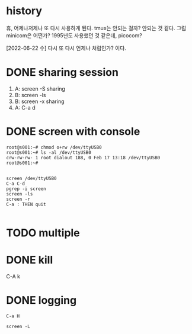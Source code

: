 * history

휴, 어제나저제나 또 다시 사용하게 된다. tmux는 안되는 걸까? 안되는 것 같다. 그럼 minicom은 어떤가? 1995년도 사용했던 것 같은데, picocom?

[2022-06-22 수] 다시 또 다시 언제나 처럼인가? 이다.

* DONE sharing session

1. A: screen -S sharing
2. B: screen -ls
3. B: screen -x sharing
4. A: C-a d

* DONE screen with console

#+begin_src 
root@s001:~# chmod o+rw /dev/ttyUSB0
root@s001:~# ls -al /dev/ttyUSB0
crw-rw-rw- 1 root dialout 188, 0 Feb 17 13:18 /dev/ttyUSB0
root@s001:~#

#+end_src

#+begin_src 
screen /dev/ttyUSB0
C-a C-d
pgrep -i screen
screen -ls
screen -r
C-a : THEN quit

#+end_src

* TODO multiple
* DONE kill

C-A k

* DONE logging
CLOSED: [2023-09-20 Wed 21:05]

#+begin_src 
C-a H
#+end_src

#+begin_src shell
  screen -L
#+end_src
